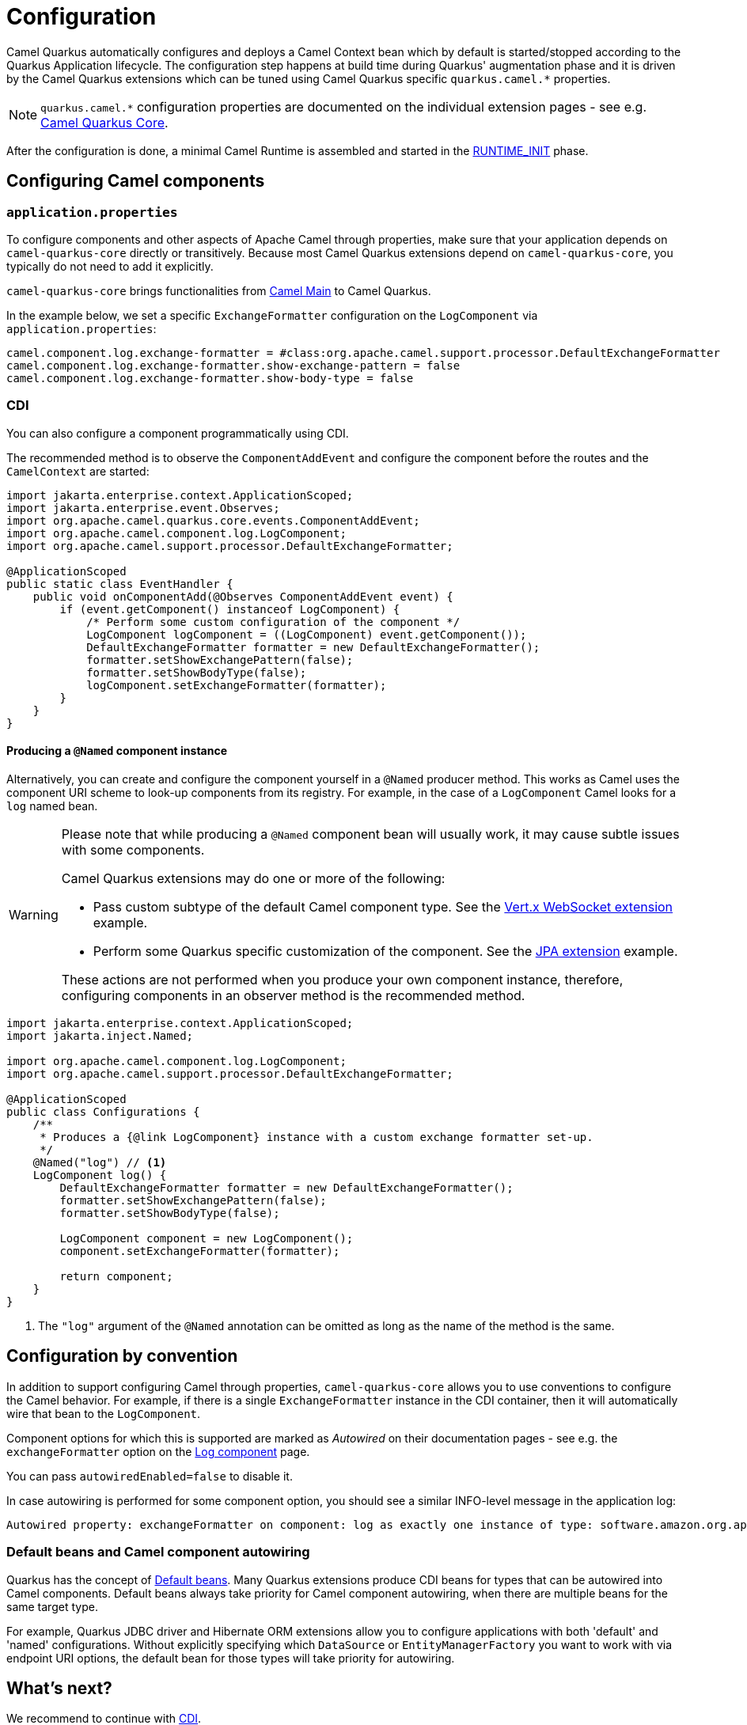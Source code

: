 = Configuration
:page-aliases: user-guide/bootstrap.adoc

Camel Quarkus automatically configures and deploys a Camel Context bean which by default is started/stopped according to
the Quarkus Application lifecycle. The configuration step happens at build time during Quarkus' augmentation phase and
it is driven by the Camel Quarkus extensions which can be tuned using Camel Quarkus specific `quarkus.camel.*`
properties.

[NOTE]
====
`quarkus.camel.*` configuration properties are documented on the individual extension pages
- see e.g. xref:reference/extensions/core.adoc[Camel Quarkus Core].
====

After the configuration is done, a minimal Camel Runtime is assembled and started in the
https://quarkus.io/guides/writing-extensions#bootstrap-three-phases[RUNTIME_INIT] phase.


== Configuring Camel components

=== `application.properties`

To configure components and other aspects of Apache Camel through properties,
make sure that your application depends on `camel-quarkus-core` directly or transitively.
Because most Camel Quarkus extensions depend on `camel-quarkus-core`, you typically do not need to add it explicitly.

`camel-quarkus-core` brings functionalities from xref:{cq-camel-components}:others:main.adoc[Camel
Main] to Camel Quarkus.

In the example below, we set a specific `ExchangeFormatter` configuration on the `LogComponent` via
`application.properties`:

[source,properties]
----
camel.component.log.exchange-formatter = #class:org.apache.camel.support.processor.DefaultExchangeFormatter
camel.component.log.exchange-formatter.show-exchange-pattern = false
camel.component.log.exchange-formatter.show-body-type = false
----


=== CDI

You can also configure a component programmatically using CDI.

The recommended method is to observe the `ComponentAddEvent` and configure the component before the routes and the `CamelContext` are started:

[source,java]
----
import jakarta.enterprise.context.ApplicationScoped;
import jakarta.enterprise.event.Observes;
import org.apache.camel.quarkus.core.events.ComponentAddEvent;
import org.apache.camel.component.log.LogComponent;
import org.apache.camel.support.processor.DefaultExchangeFormatter;

@ApplicationScoped
public static class EventHandler {
    public void onComponentAdd(@Observes ComponentAddEvent event) {
        if (event.getComponent() instanceof LogComponent) {
            /* Perform some custom configuration of the component */
            LogComponent logComponent = ((LogComponent) event.getComponent());
            DefaultExchangeFormatter formatter = new DefaultExchangeFormatter();
            formatter.setShowExchangePattern(false);
            formatter.setShowBodyType(false);
            logComponent.setExchangeFormatter(formatter);
        }
    }
}
----

==== Producing a `@Named` component instance

Alternatively, you can create and configure the component yourself in a `@Named` producer method.
This works as Camel uses the component URI scheme to look-up components from its registry. For example, in the case of a `LogComponent` Camel looks for a `log` named bean.

[WARNING]
====
Please note that while producing a `@Named` component bean will usually work, it may cause subtle issues with some components.

Camel Quarkus extensions may do one or more of the following:

* Pass custom subtype of the default Camel component type. See the https://github.com/apache/camel-quarkus/blob/main/extensions/vertx-websocket/runtime/src/main/java/org/apache/camel/quarkus/component/vertx/websocket/VertxWebsocketRecorder.java#L42[Vert.x WebSocket extension] example.
* Perform some Quarkus specific customization of the component. See the https://github.com/apache/camel-quarkus/blob/main/extensions/jpa/runtime/src/main/java/org/apache/camel/quarkus/component/jpa/CamelJpaRecorder.java#L35[JPA extension] example.

These actions are not performed when you produce your own component instance, therefore, configuring components in an observer method is the recommended method.
====

[source,java]
----
import jakarta.enterprise.context.ApplicationScoped;
import jakarta.inject.Named;

import org.apache.camel.component.log.LogComponent;
import org.apache.camel.support.processor.DefaultExchangeFormatter;

@ApplicationScoped
public class Configurations {
    /**
     * Produces a {@link LogComponent} instance with a custom exchange formatter set-up.
     */
    @Named("log") // <1>
    LogComponent log() {
        DefaultExchangeFormatter formatter = new DefaultExchangeFormatter();
        formatter.setShowExchangePattern(false);
        formatter.setShowBodyType(false);

        LogComponent component = new LogComponent();
        component.setExchangeFormatter(formatter);

        return component;
    }
}
----
<1> The `"log"` argument of the `@Named` annotation can be omitted as long as the name of the method is the same.

== Configuration by convention

In addition to support configuring Camel through properties, `camel-quarkus-core` allows you to use conventions to configure the Camel behavior.
For example, if there is a single `ExchangeFormatter` instance in the CDI container, then it will automatically wire that bean to the `LogComponent`.

Component options for which this is supported are marked as _Autowired_ on their documentation pages
- see e.g. the `exchangeFormatter` option on the xref:{cq-camel-components}::log-component.adoc#_component_option_exchangeFormatter[Log component] page.

You can pass `autowiredEnabled=false` to disable it.

In case autowiring is performed for some component option, you should see a similar INFO-level message in the application log:

[source,shell]
----
Autowired property: exchangeFormatter on component: log as exactly one instance of type: software.amazon.org.apache.camel.spi.ExchangeFormatter (org.apache.camel.support.processor.DefaultExchangeFormatter) found in the registry
----

=== Default beans and Camel component autowiring

Quarkus has the concept of https://quarkus.io/guides/cdi-reference#default_beans[Default beans].
Many Quarkus extensions produce CDI beans for types that can be autowired into Camel components.
Default beans always take priority for Camel component autowiring, when there are multiple beans for the same target type.

For example, Quarkus JDBC driver and Hibernate ORM extensions allow you to configure applications with both 'default' and 'named' configurations.
Without explicitly specifying which `DataSource` or `EntityManagerFactory` you want to work with via endpoint URI options, the default bean for those types will take priority for autowiring.

== What's next?

We recommend to continue with xref:user-guide/cdi.adoc[CDI].
